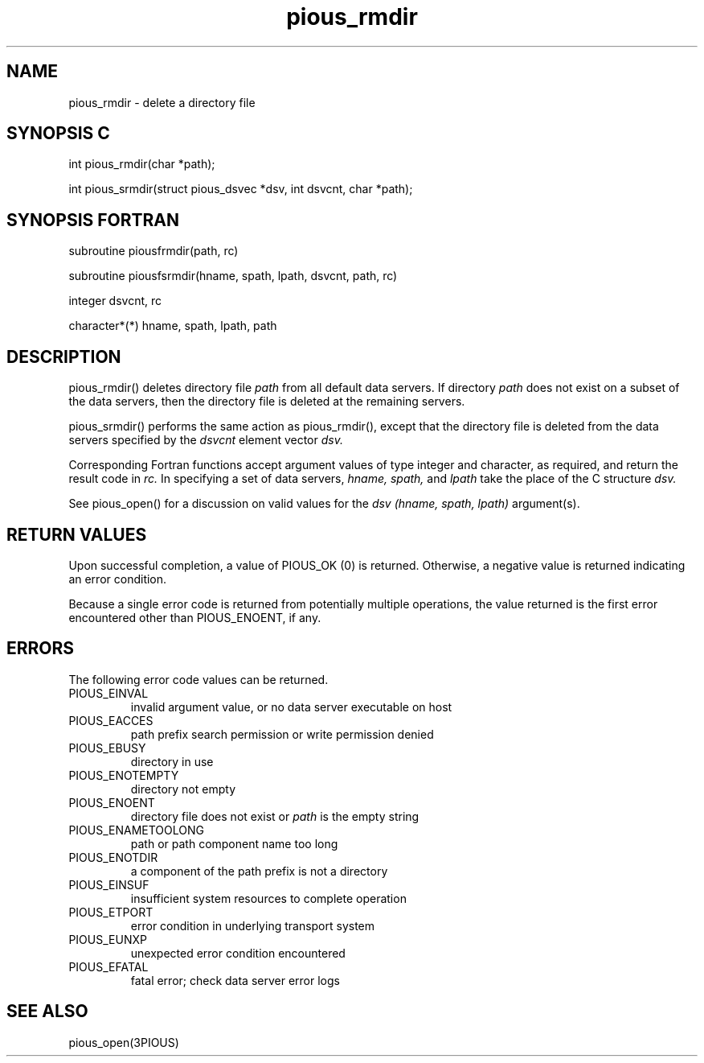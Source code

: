 .TH pious_rmdir 3PIOUS "25 January 1995" " " "PIOUS"
.SH NAME
pious_rmdir \- delete a directory file

.SH SYNOPSIS C
int pious_rmdir(char *path);

int pious_srmdir(struct pious_dsvec *dsv, int dsvcnt, char *path);

.SH SYNOPSIS FORTRAN
subroutine piousfrmdir(path, rc)

subroutine piousfsrmdir(hname, spath, lpath, dsvcnt, path, rc)

integer dsvcnt, rc

character*(*) hname, spath, lpath, path


.SH DESCRIPTION
pious_rmdir() deletes directory file
.I path
from all default data servers.
If directory
.I path
does not exist on a subset of the data servers, then the directory file
is deleted at the remaining servers.

pious_srmdir() performs the same action as pious_rmdir(), except that
the directory file is deleted from the data servers specified by the
.I dsvcnt
element vector
.I dsv.

Corresponding Fortran functions accept argument values of type integer
and character, as required, and return the result code in
.I rc.
In specifying a set of data servers,
.I hname, spath,
and
.I lpath
take the place of the C structure
.I dsv.


See pious_open() for a discussion on valid values for the
.I dsv (hname, spath, lpath)
argument(s).


.SH RETURN VALUES
Upon successful completion, a value of PIOUS_OK (0) is returned.
Otherwise, a negative value is returned indicating an error condition.

Because a single error code is returned from potentially multiple operations,
the value returned is the first error encountered other than PIOUS_ENOENT,
if any.


.SH ERRORS
The following error code values can be returned.

.TP
PIOUS_EINVAL
invalid argument value, or no data server executable on host

.TP
PIOUS_EACCES
path prefix search permission or write permission denied

.TP
PIOUS_EBUSY
directory in use

.TP
PIOUS_ENOTEMPTY
directory not empty

.TP
PIOUS_ENOENT
directory file does not exist or
.I path
is the empty string

.TP
PIOUS_ENAMETOOLONG
path or path component name too long

.TP
PIOUS_ENOTDIR
a component of the path prefix is not a directory

.TP
PIOUS_EINSUF
insufficient system resources to complete operation

.TP
PIOUS_ETPORT
error condition in underlying transport system

.TP
PIOUS_EUNXP
unexpected error condition encountered

.TP
PIOUS_EFATAL
fatal error; check data server error logs



.SH SEE ALSO
pious_open(3PIOUS)
